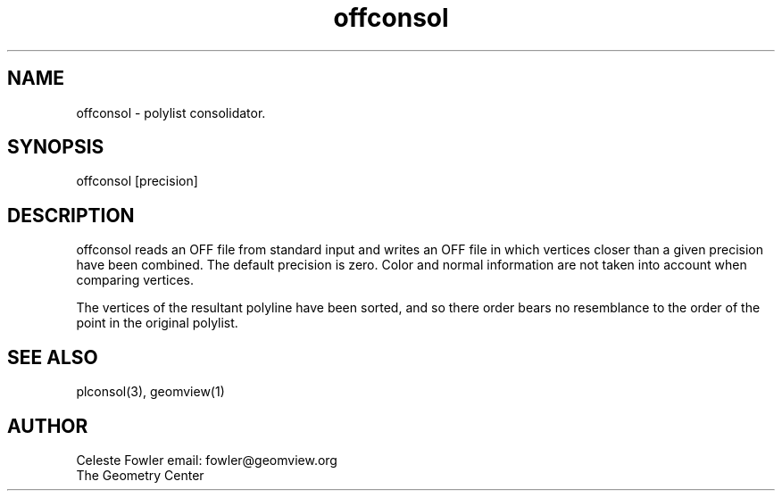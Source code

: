 .TH offconsol 3 "June 25, 1992" "Geometry Center"
.SH NAME
offconsol -\ polylist consolidator.
.SH SYNOPSIS
offconsol [precision]
.SH DESCRIPTION
.PP
offconsol reads an OFF file from standard input and writes an OFF file
in which vertices closer than a given precision have been combined.
The default precision is zero.  Color and normal information are not
taken into account when comparing vertices.
.PP
The vertices of the resultant polyline have been sorted, and so there
order bears no resemblance to the order of the point in the original
polylist.
.SH SEE ALSO
plconsol(3), geomview(1)
.SH AUTHOR
.nf
Celeste Fowler                          email:  fowler@geomview.org
The Geometry Center
.fi
